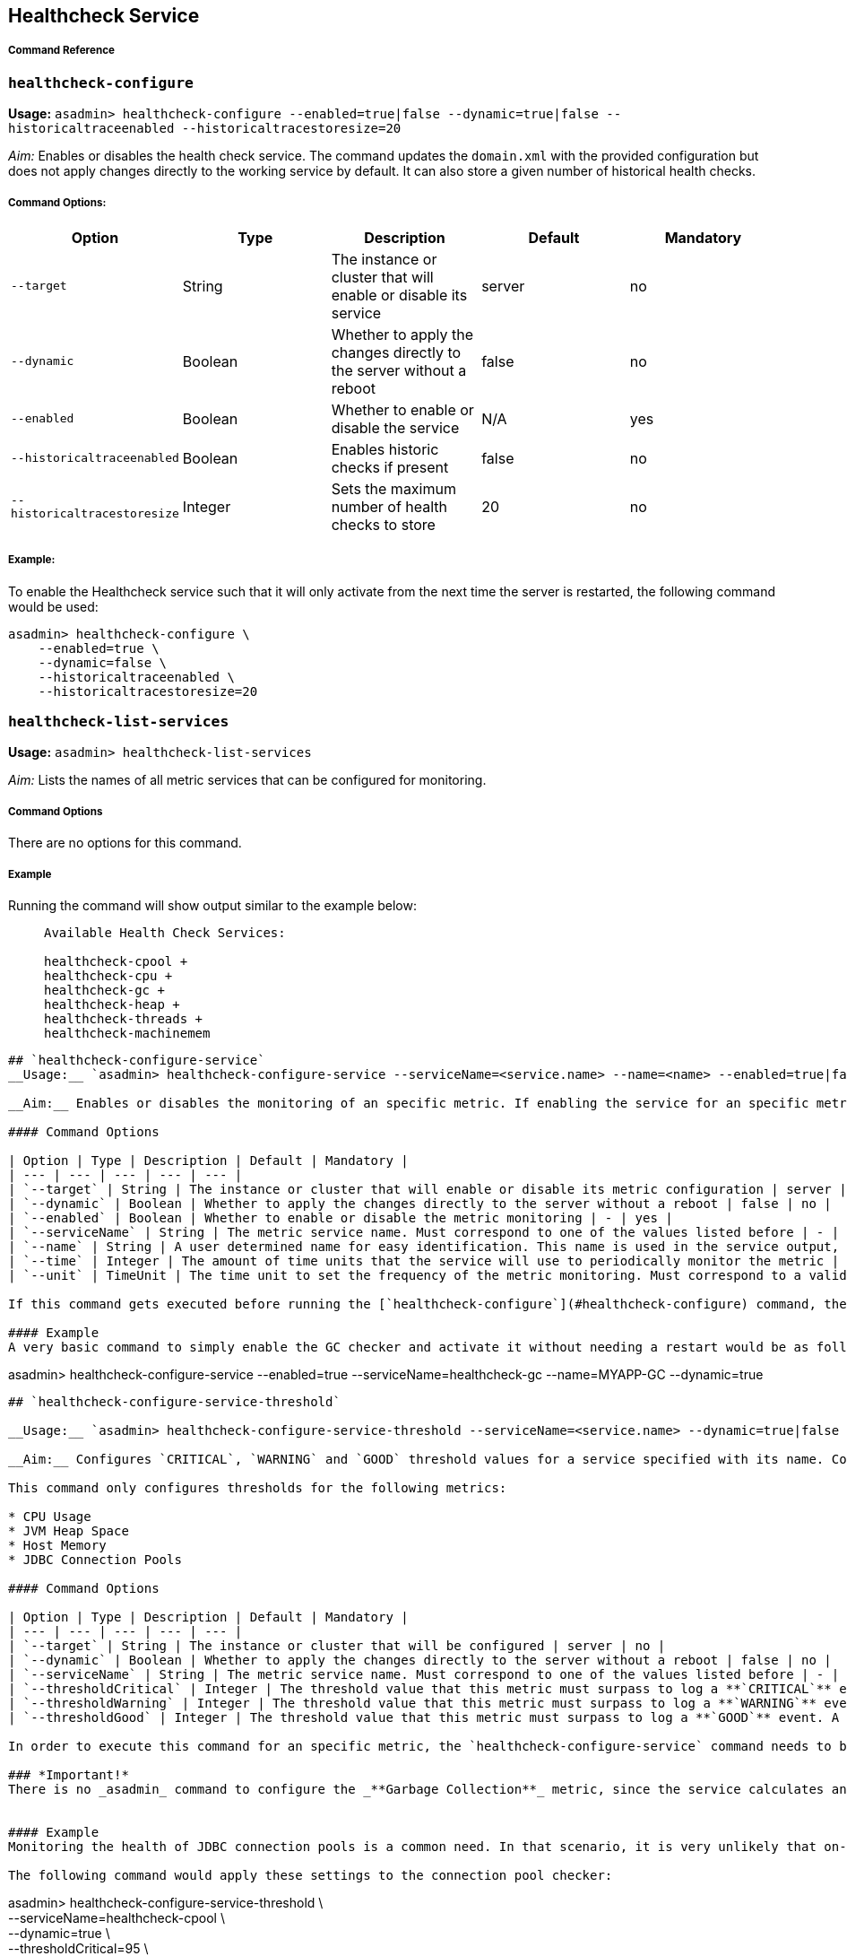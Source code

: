 [[healthcheck-service]]
Healthcheck Service
-------------------

[[command-reference]]
Command Reference
+++++++++++++++++

[[healthcheck-configure]]
`healthcheck-configure`
~~~~~~~~~~~~~~~~~~~~~~~

*Usage:* `asadmin> healthcheck-configure --enabled=true|false --dynamic=true|false --historicaltraceenabled --historicaltracestoresize=20`

__Aim:__ Enables or disables the health check service. The command updates the `domain.xml` with the provided configuration but does not apply changes directly to the working service by default. It can also store a given number of historical health checks.

[[command-options]]
Command Options:
++++++++++++++++

[cols=",,,,",options="header",]
|=====================================================================================================
|Option |Type |Description |Default |Mandatory
|`--target` |String |The instance or cluster that will enable or disable its service |server |no
|`--dynamic` |Boolean |Whether to apply the changes directly to the server without a reboot |false |no
|`--enabled` |Boolean |Whether to enable or disable the service |N/A |yes
|`--historicaltraceenabled` |Boolean |Enables historic checks if present |false |no
|`--historicaltracestoresize` |Integer |Sets the maximum number of health checks to store |20 |no
|=====================================================================================================

[[example]]
Example:
++++++++

To enable the Healthcheck service such that it will only activate from the next time the server is restarted, the following command would be used:

---------------------------------
asadmin> healthcheck-configure \
    --enabled=true \
    --dynamic=false \
    --historicaltraceenabled \
    --historicaltracestoresize=20
---------------------------------

[[healthcheck-list-services]]
`healthcheck-list-services`
~~~~~~~~~~~~~~~~~~~~~~~~~~~

*Usage:* `asadmin> healthcheck-list-services`

__Aim:__ Lists the names of all metric services that can be configured for monitoring.

[[command-options-1]]
Command Options
+++++++++++++++

There are no options for this command.

[[example-1]]
Example
+++++++

Running the command will show output similar to the example below:

________________________________
``` +
Available Health Check Services:

healthcheck-cpool +
healthcheck-cpu +
healthcheck-gc +
healthcheck-heap +
healthcheck-threads +
healthcheck-machinemem
________________________________

------------------------------------------------------------------------------------------------------------------------------------------------------------------------------------------------------------------------------------------------------------------------------------------------------------------------------------------------------------------------------------------------------------------

## `healthcheck-configure-service`
__Usage:__ `asadmin> healthcheck-configure-service --serviceName=<service.name> --name=<name> --enabled=true|false --dynamic=true|false --time=<integer.value> --unit=MICROSECONDS|MILLISECONDS|SECONDS|MINUTES|HOURS|DAYS`

__Aim:__ Enables or disables the monitoring of an specific metric. If enabling the service for an specific metric, the command also configures the frequency of monitoring for that metric. Command updates the domain.xml with provided configurations but does not apply changes directly to the working service by default. _dynamic_ attribute should be set to _true_ in order to apply the changes directly.

#### Command Options

| Option | Type | Description | Default | Mandatory |
| --- | --- | --- | --- | --- |
| `--target` | String | The instance or cluster that will enable or disable its metric configuration | server | no |
| `--dynamic` | Boolean | Whether to apply the changes directly to the server without a reboot | false | no |
| `--enabled` | Boolean | Whether to enable or disable the metric monitoring | - | yes |
| `--serviceName` | String | The metric service name. Must correspond to one of the values listed before | - | yes |
| `--name` | String | A user determined name for easy identification. This name is used in the service output, so any useful name can be chosen, though it should be unique among the services you have configured. | One of: <br />`CONP`<br />`CPUC`<br />`GBGC`<br />`HEAP`<br />`HOGT`<br />`MEMM` | no |
| `--time` | Integer | The amount of time units that the service will use to periodically monitor the metric | 5 | no |
| `--unit` | TimeUnit | The time unit to set the frequency of the metric monitoring. Must correspond to a valid [`java.util.concurrent.TimeUnit`](https://docs.oracle.com/javase/8/docs/api/java/util/concurrent/TimeUnit.html) | `MINUTES` | no |

If this command gets executed before running the [`healthcheck-configure`](#healthcheck-configure) command, the command will succeed and the configuration will be saved, but the healthcheck service will not be enabled.

#### Example
A very basic command to simply enable the GC checker and activate it without needing a restart would be as follows:
------------------------------------------------------------------------------------------------------------------------------------------------------------------------------------------------------------------------------------------------------------------------------------------------------------------------------------------------------------------------------------------------------------------

asadmin> healthcheck-configure-service --enabled=true --serviceName=healthcheck-gc --name=MYAPP-GC --dynamic=true

-------------------------------------------------------------------------------------------------------------------------------------------------------------------------------------------------------------------------------------------------------------------------------------------------------------------------------------------------------------------------------------------------------------


## `healthcheck-configure-service-threshold`

__Usage:__ `asadmin> healthcheck-configure-service-threshold --serviceName=<service.name> --dynamic=true|false --thresholdCritical=90 --thresholdWarning=50 --thresholdGood=0`

__Aim:__ Configures `CRITICAL`, `WARNING` and `GOOD` threshold values for a service specified with its name. Command updates the domain.xml with provided configurations but does not apply changes directly to the working service by default. The `dynamic` attribute should be set to `true` in order to apply the changes directly.

This command only configures thresholds for the following metrics:

* CPU Usage
* JVM Heap Space
* Host Memory
* JDBC Connection Pools

#### Command Options

| Option | Type | Description | Default | Mandatory |
| --- | --- | --- | --- | --- |
| `--target` | String | The instance or cluster that will be configured | server | no |
| `--dynamic` | Boolean | Whether to apply the changes directly to the server without a reboot | false | no |
| `--serviceName` | String | The metric service name. Must correspond to one of the values listed before | - | yes |
| `--thresholdCritical` | Integer | The threshold value that this metric must surpass to log a **`CRITICAL`** event. A value between _WARNING VALUE_ and _100_ must be used | 90 | no |
| `--thresholdWarning` | Integer | The threshold value that this metric must surpass to log a **`WARNING`** event. A value between _GOOD VALUE_ and _CRITICAL VALUE_ must be used | 50 | no |
| `--thresholdGood` | Integer | The threshold value that this metric must surpass to log a **`GOOD`** event. A value between _0_ and _WARNING VALUE_ must be used | 0 | no |

In order to execute this command for an specific metric, the `healthcheck-configure-service` command needs to be executed first.

### *Important!*
There is no _asadmin_ command to configure the _**Garbage Collection**_ metric, since the service calculates and prints out how many times garbage collections were executed within the time elapsed since the last check. The service will determine the severity of the messages based on how much the CPU time is being taken by the GC when measuring.


#### Example
Monitoring the health of JDBC connection pools is a common need. In that scenario, it is very unlikely that on-the-fly configuration changes would be made, so a very high `CRITICAL` threshold can be set. Likewise, a nonzero `GOOD` threshold is needed because an empty or unused connection pool may not be healthy either. (The actual `GOOD` threshold would need to be arrived at following testing).

The following command would apply these settings to the connection pool checker:
-------------------------------------------------------------------------------------------------------------------------------------------------------------------------------------------------------------------------------------------------------------------------------------------------------------------------------------------------------------------------------------------------------------

asadmin> healthcheck-configure-service-threshold \ +
 --serviceName=healthcheck-cpool \ +
 --dynamic=true \ +
 --thresholdCritical=95 \ +
 --thresholdWarning=70 \ +
 --thresholdGood=30

------------------------------------------------------------------------------------------------------------------------------------------------------------------------------------------------------------------------------------------------------------------------------------------------------------------------------------------------------------------------------------------------------------------------------------------------------------------------------------------------------------------------------------------

## `healthcheck-hoggingthreads-configure`

__Usage:__ `asadmin> healthcheck-hoggingthreads-configure --dynamic=true|false --threshold-percentage=50 --retry-count=3`

__Aim:__ Configures the healthcheck service to scan for threads hogging the CPU. The service will determine which threads fullfill this conditions by calculating a parcentage of usage with the ratio of elapsed time to the checker service execution interval. If this percentage exceeds the `threshold-percentage`, the thread will be marked as a hogging thread.

You can also use this command to enable this metric checking and also configure the frequency of monitoring combining the functions of the `healthcheck-configure` and `healthcheck-configure-service` commands.

### Command Options

| Option | Type | Description | Default | Mandatory |
| --- | --- | --- | --- | --- |
| `--target` | String | The instance or cluster that will be configured | server | no |
| `--enabled` | Boolean | Whether to enable or disable the service | true | no |
| `--dynamic` | Boolean | Whether to apply the changes directly to the server without a reboot | false | no |
| `--threshold-percentage` | Integer | The threshold value that this metric will be compared to mark threads as hogging-threads | 95 | no |
| `--retry-count` | Integer | The number of retries that the checker service will execute in order to identify a hogging thread | 3 | no |
| `--time` | Integer | The periodic amount of time units the checker service will use to monitor hogging threads | 1 | no |
| `--unit` | TimeUnit | The time unit to set the frequency of the metric monitoring. Must correspond to a valid [`java.util.concurrent.TimeUnit`](https://docs.oracle.com/javase/8/docs/api/java/util/concurrent/TimeUnit.html) | `SECONDS` | no|

#### Example

Monitoring which threads hog the CPU is extremely important since this can lead to performance degradation, deadlocks and extreme bottlenecks issues that web applications can incur. In some cases the defaults are all that is needed, but imagine that in a critical system you want to set the threshold percentage to **90%**, and you want to make sure that the healthcheck service guarantees the state of such threads with a retry count of 5. Additionally, you want to set the frequency of this check for every _20 seconds_.

The following command would apply these settings to the connection pool checker:
------------------------------------------------------------------------------------------------------------------------------------------------------------------------------------------------------------------------------------------------------------------------------------------------------------------------------------------------------------------------------------------------------------------------------------------------------------------------------------------------------------------------------------------

asadmin> healthcheck-hoggingthreads-configure \ +
 --dynamic=true \ +
 --threshold-percentage=90 \ +
 --retry-count=5 \ +
 --time=20 \ +
 --unit=SECONDS

-------------------------------------------------------------------------------------------------------------------------



## `get-healthcheck-configuration`

__Usage:__ `asadmin> get-healthcheck-configuration`     
￼       ￼  
__Aim:__ Lists the current configuration for the health check service and for the configured metrics in a tabular format.

#### Command Options
There are no options for this command.

#### Example
A sample output is as follows:
-------------------------------------------------------------------------------------------------------------------------

Health Check Service Configuration is enabled?: true

Below are the list of configuration details of each checker listed by its name.

Name Enabled Time Unit +
GC false 10 SECONDS

Name Enabled Time Unit Threshold Percentage Retry Count +
HT true 10 SECONDS 95 3

Name Enabled Time Unit Critical Threshold Warning Threshold Good Threshold +
CONP true 5 MINUTES 70 40 20 +
CPU false 10 SECONDS 40 20 2 +
HP false 8 SECONDS - - - +
MM false 7 SECONDS - - - +
```
